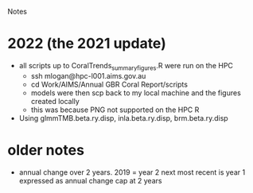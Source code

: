 Notes

* 2022 (the 2021 update)
- all scripts up to CoralTrends_summary_figures.R were run on the HPC
  - ssh mlogan@hpc-l001.aims.gov.au
  - cd Work/AIMS/Annual GBR Coral Report/scripts
  - models were then scp back to my local machine and the figures created locally
  - this was because PNG not supported on the HPC R
- Using glmmTMB.beta.ry.disp, inla.beta.ry.disp, brm.beta.ry.disp
* older notes
  - annual change over 2 years.  
	2019 = year 2
	next most recent is year 1
	expressed as annual change
	cap at 2 years
